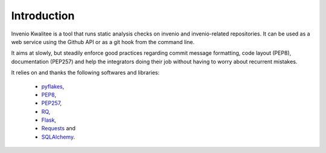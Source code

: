 ==============
 Introduction
==============

Invenio Kwalitee is a tool that runs static analysis checks on invenio and
invenio-related repositories. It can be used as a web service using the Github
API or as a git hook from the command line.

It aims at slowly, but steadily enforce good practices regarding commit message
formatting, code layout (PEP8), documentation (PEP257) and help the integrators
doing their job without having to worry about recurrent mistakes.

It relies on and thanks the following softwares and libraries:

 - `pyflakes <https://launchpad.net/pyflakes>`_,
 - `PEP8 <http://legacy.python.org/dev/peps/pep-0008/>`_,
 - `PEP257 <http://legacy.python.org/dev/peps/pep-0257/>`_,
 - `RQ <http://python-rq.org/>`_,
 - `Flask <http://flask.pocoo.org/>`_,
 - `Requests <http://pyhton-requests.org/>`_ and
 - `SQLAlchemy <http://www.sqlalchemy.org/>`_.
